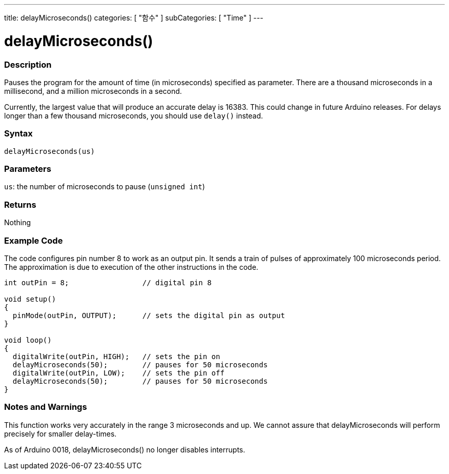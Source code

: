 ---
title: delayMicroseconds()
categories: [ "함수" ]
subCategories: [ "Time" ]
---





= delayMicroseconds()


// OVERVIEW SECTION STARTS
[#overview]
--

[float]
=== Description
Pauses the program for the amount of time (in microseconds) specified as parameter. There are a thousand microseconds in a millisecond, and a million microseconds in a second.

Currently, the largest value that will produce an accurate delay is 16383. This could change in future Arduino releases. For delays longer than a few thousand microseconds, you should use `delay()` instead.
[%hardbreaks]


[float]
=== Syntax
`delayMicroseconds(us)`


[float]
=== Parameters
`us`: the number of microseconds to pause (`unsigned int`)

[float]
=== Returns
Nothing

--
// OVERVIEW SECTION ENDS




// HOW TO USE SECTION STARTS
[#howtouse]
--

[float]
=== Example Code
// Describe what the example code is all about and add relevant code   ►►►►► THIS SECTION IS MANDATORY ◄◄◄◄◄
The code configures pin number 8 to work as an output pin. It sends a train of pulses of approximately 100 microseconds period. The approximation is due to execution of the other instructions in the code. 

[source,arduino]
----
int outPin = 8;                 // digital pin 8

void setup()
{
  pinMode(outPin, OUTPUT);      // sets the digital pin as output
}

void loop()
{
  digitalWrite(outPin, HIGH);   // sets the pin on
  delayMicroseconds(50);        // pauses for 50 microseconds
  digitalWrite(outPin, LOW);    // sets the pin off
  delayMicroseconds(50);        // pauses for 50 microseconds
}
----
[%hardbreaks]

[float]
=== Notes and Warnings
This function works very accurately in the range 3 microseconds and up. We cannot assure that delayMicroseconds will perform precisely for smaller delay-times.

As of Arduino 0018, delayMicroseconds() no longer disables interrupts.

--
// HOW TO USE SECTION ENDS
